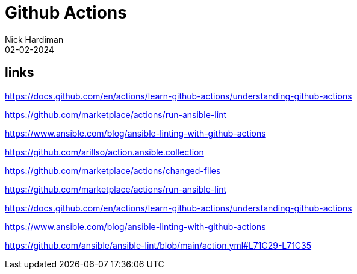 = Github Actions
Nick Hardiman 
:source-highlighter: highlight.js
:revdate: 02-02-2024

== links

https://docs.github.com/en/actions/learn-github-actions/understanding-github-actions

https://github.com/marketplace/actions/run-ansible-lint

https://www.ansible.com/blog/ansible-linting-with-github-actions

https://github.com/arillso/action.ansible.collection

https://github.com/marketplace/actions/changed-files

https://github.com/marketplace/actions/run-ansible-lint

https://docs.github.com/en/actions/learn-github-actions/understanding-github-actions

https://www.ansible.com/blog/ansible-linting-with-github-actions

https://github.com/ansible/ansible-lint/blob/main/action.yml#L71C29-L71C35

